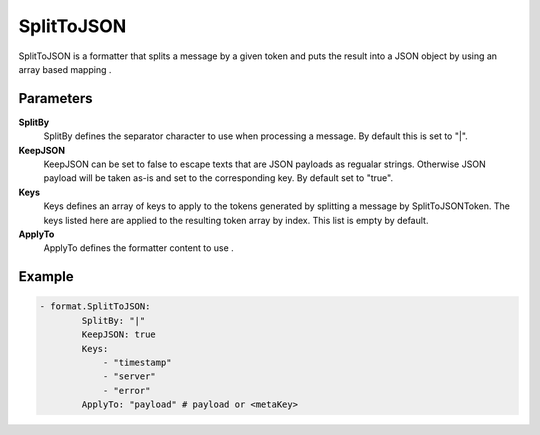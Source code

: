 .. Autogenerated by Gollum RST generator (docs/generator/*.go)

SplitToJSON
===========================================================================

SplitToJSON is a formatter that splits a message by a given token and puts the result into a JSON object by using an array based mapping .


Parameters
----------

**SplitBy**
  SplitBy defines the separator character to use when processing a message.
  By default this is set to "|".

**KeepJSON**
  KeepJSON can be set to false to escape texts that are JSON payloads as regualar strings.
  Otherwise JSON payload will be taken as-is and set to the corresponding key.
  By default set to "true".

**Keys**
  Keys defines an array of keys to apply to the tokens generated by splitting a message by SplitToJSONToken.
  The keys listed here are applied to the resulting token array by index.
  This list is empty by default.

**ApplyTo**
  ApplyTo defines the formatter content to use .

Example
-------

.. code-block:: yaml

	- format.SplitToJSON:
	        SplitBy: "|"
	        KeepJSON: true
	        Keys:
	            - "timestamp"
	            - "server"
	            - "error"
	        ApplyTo: "payload" # payload or <metaKey>


